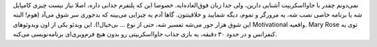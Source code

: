 .. link: 
.. description: 
.. tags: javascript, games
.. date: 2014/10/08 15:56:04
.. title: کدنویسی بازی جاوااسکریپت به صورت زنده توسط Mary Rose
.. slug: mary-live-codes-a-javascript-game-from-scratch

نمی‌دونم چقدر با جاوااسکریپت آشنایی دارین، ولی جدا زبان فوق‌العاده‌ایه. خصوصا این که پلتفرم جذابی داره‌، اصلا نیاز نیست چیزی کامپایل شه یا برنامه خاصی نصب شه‌، یه مرورگر و تموم، دیگه شمایید و خلاقیتتون. گاها آدم یه چیزایی می‌بینه که بدجوری سر شوق می‌آد (هوم‌! البته این شوق هزار جور می‌شه تفسیر شه‌، حتی از نوع … بی‌خیال!). این ویدئو یکی از اون ویدوئوهای Motivational واقعیه. Mary Rose توی یه کنفرانس و در حدود ۳۰ دقیقه‌، یه بازی جذاب جاوااسکریپتی رو بدون هیچ فرم‌ویری‌ای برنامه‌نویسی می‌کنه.  

.. vimeo:: 105955605

